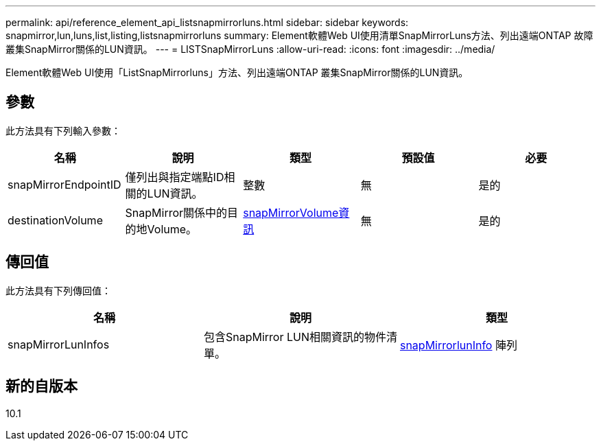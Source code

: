 ---
permalink: api/reference_element_api_listsnapmirrorluns.html 
sidebar: sidebar 
keywords: snapmirror,lun,luns,list,listing,listsnapmirrorluns 
summary: Element軟體Web UI使用清單SnapMirrorLuns方法、列出遠端ONTAP 故障叢集SnapMirror關係的LUN資訊。 
---
= LISTSnapMirrorLuns
:allow-uri-read: 
:icons: font
:imagesdir: ../media/


[role="lead"]
Element軟體Web UI使用「ListSnapMirrorluns」方法、列出遠端ONTAP 叢集SnapMirror關係的LUN資訊。



== 參數

此方法具有下列輸入參數：

|===
| 名稱 | 說明 | 類型 | 預設值 | 必要 


 a| 
snapMirrorEndpointID
 a| 
僅列出與指定端點ID相關的LUN資訊。
 a| 
整數
 a| 
無
 a| 
是的



 a| 
destinationVolume
 a| 
SnapMirror關係中的目的地Volume。
 a| 
xref:reference_element_api_snapmirrorvolumeinfo.adoc[snapMirrorVolume資訊]
 a| 
無
 a| 
是的

|===


== 傳回值

此方法具有下列傳回值：

|===
| 名稱 | 說明 | 類型 


 a| 
snapMirrorLunInfos
 a| 
包含SnapMirror LUN相關資訊的物件清單。
 a| 
xref:reference_element_api_snapmirrorluninfo.adoc[snapMirrorlunInfo] 陣列

|===


== 新的自版本

10.1

